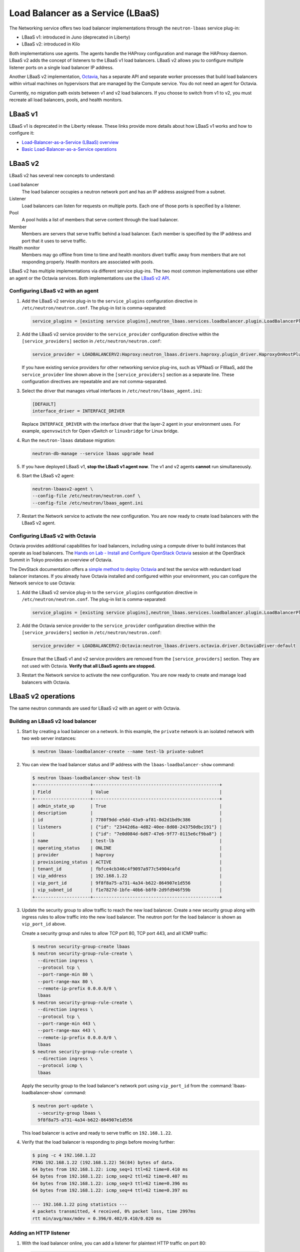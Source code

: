 ==================================
Load Balancer as a Service (LBaaS)
==================================

The Networking service offers two load balancer implementations through the
``neutron-lbaas`` service plug-in:

* LBaaS v1: introduced in Juno (deprecated in Liberty)
* LBaaS v2: introduced in Kilo

Both implementations use agents. The agents handle the HAProxy configuration
and manage the HAProxy daemon. LBaaS v2 adds the concept of listeners to the
LBaaS v1 load balancers. LBaaS v2 allows you to configure multiple listener
ports on a single load balancer IP address.

Another LBaaS v2 implementation, `Octavia
<http://docs.openstack.org/developer/octavia/>`_, has a separate API and
separate worker processes that build load balancers within virtual machines on
hypervisors that are managed by the Compute service. You do not need an agent
for Octavia.

Currently, no migration path exists between v1 and v2 load balancers. If you
choose to switch from v1 to v2, you must recreate all load balancers, pools,
and health monitors.

LBaaS v1
~~~~~~~~

LBaaS v1 is deprecated in the Liberty release. These links provide more
details about how LBaaS v1 works and how to configure it:

* `Load-Balancer-as-a-Service (LBaaS) overview <http://docs.openstack.org/admin-guide/networking_introduction.html#load-balancer-as-a-service-lbaas-overview>`__
* `Basic Load-Balancer-as-a-Service operations <http://docs.openstack.org/admin-guide/networking_adv-features.html#basic-load-balancer-as-a-service-operations>`__

LBaaS v2
~~~~~~~~

LBaaS v2 has several new concepts to understand:

.. image:: figures/lbaasv2-diagram.png
   :alt: LBaaS v2 layout

Load balancer
 The load balancer occupies a neutron network port and has an IP address
 assigned from a subnet.

Listener
 Load balancers can listen for requests on multiple ports. Each one of those
 ports is specified by a listener.

Pool
 A pool holds a list of members that serve content through the load balancer.

Member
 Members are servers that serve traffic behind a load balancer. Each member
 is specified by the IP address and port that it uses to serve traffic.

Health monitor
 Members may go offline from time to time and health monitors divert traffic
 away from members that are not responding properly. Health monitors are
 associated with pools.

LBaaS v2 has multiple implementations via different service plug-ins. The two
most common implementations use either an agent or the Octavia services. Both
implementations use the `LBaaS v2 API <http://developer.openstack.org/api-ref-networking-v2-ext.html#lbaas-v2.0>`_.

Configuring LBaaS v2 with an agent
----------------------------------

#.  Add the LBaaS v2 service plug-in to the ``service_plugins`` configuration
    directive in ``/etc/neutron/neutron.conf``. The plug-in list is
    comma-separated:

    .. code-block:: console

       service_plugins = [existing service plugins],neutron_lbaas.services.loadbalancer.plugin.LoadBalancerPluginv2

#.  Add the LBaaS v2 service provider to the ``service_provider`` configuration
    directive within the ``[service_providers]`` section in
    ``/etc/neutron/neutron.conf``:

    .. code-block:: console

       service_provider = LOADBALANCERV2:Haproxy:neutron_lbaas.drivers.haproxy.plugin_driver.HaproxyOnHostPluginDriver:default

    If you have existing service providers for other networking service
    plug-ins, such as VPNaaS or FWaaS, add the ``service_provider`` line shown
    above in the ``[service_providers]`` section as a separate line. These
    configuration directives are repeatable and are not comma-separated.

#.  Select the driver that manages virtual interfaces in
    ``/etc/neutron/lbaas_agent.ini``:

    .. code-block:: console

       [DEFAULT]
       interface_driver = INTERFACE_DRIVER

    Replace ``INTERFACE_DRIVER`` with the interface driver that the layer-2
    agent in your environment uses. For example, ``openvswitch`` for Open
    vSwitch or ``linuxbridge`` for Linux bridge.

#.  Run the ``neutron-lbaas`` database migration:

    .. code-block:: console

       neutron-db-manage --service lbaas upgrade head

#.  If you have deployed LBaaS v1, **stop the LBaaS v1 agent now**. The v1 and
    v2 agents **cannot** run simultaneously.

#.  Start the LBaaS v2 agent:

    .. code-block:: console

       neutron-lbaasv2-agent \
       --config-file /etc/neutron/neutron.conf \
       --config-file /etc/neutron/lbaas_agent.ini

#.  Restart the Network service to activate the new configuration. You are now
    ready to create load balancers with the LBaaS v2 agent.

Configuring LBaaS v2 with Octavia
---------------------------------

Octavia provides additional capabilities for load balancers, including using a
compute driver to build instances that operate as load balancers.
The `Hands on Lab - Install and Configure OpenStack Octavia
<https://www.openstack.org/summit/tokyo-2015/videos/presentation/rsvp-required-hands-on-lab-install-and-configure-openstack-octavia>`_
session at the OpenStack Summit in Tokyo provides an overview of Octavia.

The DevStack documentation offers a `simple method to deploy Octavia
<http://docs.openstack.org/developer/devstack/guides/devstack-with-lbaas-v2.html>`_
and test the service with redundant load balancer instances. If you already
have Octavia installed and configured within your environment, you can
configure the Network service to use Octavia:

#.  Add the LBaaS v2 service plug-in to the ``service_plugins`` configuration
    directive in ``/etc/neutron/neutron.conf``. The plug-in list is
    comma-separated:

    .. code-block:: console

       service_plugins = [existing service plugins],neutron_lbaas.services.loadbalancer.plugin.LoadBalancerPluginv2

#.  Add the Octavia service provider to the ``service_provider`` configuration
    directive within the ``[service_providers]`` section in
    ``/etc/neutron/neutron.conf``:

    .. code-block:: console

       service_provider = LOADBALANCERV2:Octavia:neutron_lbaas.drivers.octavia.driver.OctaviaDriver:default

    Ensure that the LBaaS v1 and v2 service providers are removed from the
    ``[service_providers]`` section. They are not used with Octavia. **Verify
    that all LBaaS agents are stopped.**

#.  Restart the Network service to activate the new configuration. You are now
    ready to create and manage load balancers with Octavia.

LBaaS v2 operations
~~~~~~~~~~~~~~~~~~~

The same neutron commands are used for LBaaS v2 with an agent or with Octavia.

Building an LBaaS v2 load balancer
----------------------------------

#.  Start by creating a load balancer on a network. In this example, the
    ``private`` network is an isolated network with two web server instances:

    .. code-block:: console

       $ neutron lbaas-loadbalancer-create --name test-lb private-subnet

#.  You can view the load balancer status and IP address with the
    ``lbaas-loadbalancer-show`` command:

    .. code-block:: console

       $ neutron lbaas-loadbalancer-show test-lb
       +---------------------+------------------------------------------------+
       | Field               | Value                                          |
       +---------------------+------------------------------------------------+
       | admin_state_up      | True                                           |
       | description         |                                                |
       | id                  | 7780f9dd-e5dd-43a9-af81-0d2d1bd9c386           |
       | listeners           | {"id": "23442d6a-4d82-40ee-8d08-243750dbc191"} |
       |                     | {"id": "7e0d084d-6d67-47e6-9f77-0115e6cf9ba8"} |
       | name                | test-lb                                        |
       | operating_status    | ONLINE                                         |
       | provider            | haproxy                                        |
       | provisioning_status | ACTIVE                                         |
       | tenant_id           | fbfce4cb346c4f9097a977c54904cafd               |
       | vip_address         | 192.168.1.22                                   |
       | vip_port_id         | 9f8f8a75-a731-4a34-b622-864907e1d556           |
       | vip_subnet_id       | f1e7827d-1bfe-40b6-b8f0-2d9fd946f59b           |
       +---------------------+------------------------------------------------+

#.  Update the security group to allow traffic to reach the new load balancer.
    Create a new security group along with ingress rules to allow traffic into
    the new load balancer. The neutron port for the load balancer is shown as
    ``vip_port_id`` above.

    Create a security group and rules to allow TCP port 80, TCP port 443, and
    all ICMP traffic:

    .. code-block:: console

       $ neutron security-group-create lbaas
       $ neutron security-group-rule-create \
         --direction ingress \
         --protocol tcp \
         --port-range-min 80 \
         --port-range-max 80 \
         --remote-ip-prefix 0.0.0.0/0 \
         lbaas
       $ neutron security-group-rule-create \
         --direction ingress \
         --protocol tcp \
         --port-range-min 443 \
         --port-range-max 443 \
         --remote-ip-prefix 0.0.0.0/0 \
         lbaas
       $ neutron security-group-rule-create \
         --direction ingress \
         --protocol icmp \
         lbaas

    Apply the security group to the load balancer's network port using
    ``vip_port_id`` from the :command:`lbaas-loadbalancer-show` command:

    .. code-block:: console

       $ neutron port-update \
         --security-group lbaas \
         9f8f8a75-a731-4a34-b622-864907e1d556

    This load balancer is active and ready to serve traffic on ``192.168.1.22``.

#.  Verify that the load balancer is responding to pings before moving further:

    .. code-block:: console

       $ ping -c 4 192.168.1.22
       PING 192.168.1.22 (192.168.1.22) 56(84) bytes of data.
       64 bytes from 192.168.1.22: icmp_seq=1 ttl=62 time=0.410 ms
       64 bytes from 192.168.1.22: icmp_seq=2 ttl=62 time=0.407 ms
       64 bytes from 192.168.1.22: icmp_seq=3 ttl=62 time=0.396 ms
       64 bytes from 192.168.1.22: icmp_seq=4 ttl=62 time=0.397 ms

       --- 192.168.1.22 ping statistics ---
       4 packets transmitted, 4 received, 0% packet loss, time 2997ms
       rtt min/avg/max/mdev = 0.396/0.402/0.410/0.020 ms

Adding an HTTP listener
-----------------------

#.  With the load balancer online, you can add a listener for plaintext
    HTTP traffic on port 80:

    .. code-block:: console

       $ neutron lbaas-listener-create \
         --name test-lb-http \
         --loadbalancer test-lb \
         --protocol HTTP \
         --protocol-port 80

#.  You can begin building a pool and adding members to the pool to serve HTTP
    content on port 80. For this example, the web servers are ``192.168.1.16``
    and ``192.168.1.17``:

    .. code-block:: console

       $ neutron lbaas-pool-create \
         --name test-lb-pool-http \
         --lb-algorithm ROUND_ROBIN \
         --listener test-lb-http \
         --protocol HTTP
       $ neutron lbaas-member-create \
         --subnet private-subnet \
         --address 192.168.1.16 \
         --protocol-port 80 \
         test-lb-pool-http
       $ neutron lbaas-member-create \
         --subnet private-subnet \
         --address 192.168.1.17 \
         --protocol-port 80 \
         test-lb-pool-http

#.  You can use ``curl`` to verify connectivity through the load balancers to
    your web servers:

    .. code-block:: console

       $ curl 192.168.1.22
       web2
       $ curl 192.168.1.22
       web1
       $ curl 192.168.1.22
       web2
       $ curl 192.168.1.22
       web1

    In this example, the load balancer uses the round robin algorithm and the
    traffic alternates between the web servers on the backend.

#.  You can add a health monitor so that unresponsive servers are removed
    from the pool:

    .. code-block:: console

       $ neutron lbaas-healthmonitor-create \
         --delay 5 \
         --max-retries 2 \
         --timeout 10 \
         --type HTTP \
         --pool test-lb-pool-http

    In this example, the health monitor removes the server from the pool if
    it fails a health check at two five-second intervals. When the server
    recovers and begins responding to health checks again, it is added to
    the pool once again.

Adding an HTTPS listener
------------------------

You can add another listener on port 443 for HTTPS traffic. LBaaS v2 offers
SSL/TLS termination at the load balancer, but this example takes a simpler
approach and allows encrypted connections to terminate at each member server.

#.  Start by creating a listener, attaching a pool, and then adding members:

    .. code-block:: console

       $ neutron lbaas-listener-create \
         --name test-lb-https \
         --loadbalancer test-lb \
         --protocol HTTPS \
         --protocol-port 443
       $ neutron lbaas-pool-create \
         --name test-lb-pool-https \
         --lb-algorithm LEAST_CONNECTIONS \
         --listener test-lb-https \
         --protocol HTTPS
       $ neutron lbaas-member-create \
         --subnet private-subnet \
         --address 192.168.1.16 \
         --protocol-port 443 \
         test-lb-pool-https
       $ neutron lbaas-member-create \
         --subnet private-subnet \
         --address 192.168.1.17 \
         --protocol-port 443 \
         test-lb-pool-https

#.  You can also add a health monitor for the HTTPS pool:

    .. code-block:: console

       $ neutron lbaas-healthmonitor-create \
         --delay 5 \
         --max-retries 2 \
         --timeout 10 \
         --type HTTPS \
         --pool test-lb-pool-https

    The load balancer now handles traffic on ports 80 and 443.

Associating a floating IP address
---------------------------------

Load balancers that are deployed on a public or provider network that are
accessible to external clients do not need a floating IP address assigned.
External clients can directly access the virtual IP address (VIP) of those
load balancers.

However, load balancers deployed onto private or isolated networks need a
floating IP address assigned if they must be accessible to external clients. To
complete this step, you must have a router between the private and public
networks and an available floating IP address.

You can use the ``lbaas-loadbalancer-show`` command from the beginning of this
section to locate the ``vip_port_id``. The ``vip_port_id`` is the ID of the
network port that is assigned to the load balancer. You can associate a free
floating IP address to the load balancer using ``floatingip-associate``:

.. code-block:: console

   $ neutron floatingip-associate FLOATINGIP_ID LOAD_BALANCER_PORT_ID

Setting quotas for LBaaS v2
---------------------------

Quotas are available for limiting the number of load balancers and load
balancer pools. By default, both quotas are set to 10.

You can adjust quotas using the :command:`quota-update` command:

.. code-block:: console

   $ neutron quota-update --tenant-id TENANT_UUID --loadbalancer 25
   $ neutron quota-update --tenant-id TENANT_UUID --pool 50

A setting of ``-1`` disables the quota for a tenant.

Retrieving load balancer statistics
-----------------------------------

The LBaaS v2 agent collects four types of statistics for each load balancer
every six seconds. Users can query these statistics with the
:command:`lbaas-loadbalancer-stats` command:

.. code-block:: console

   $ neutron lbaas-loadbalancer-stats test-lb
   +--------------------+----------+
   | Field              | Value    |
   +--------------------+----------+
   | active_connections | 0        |
   | bytes_in           | 40264557 |
   | bytes_out          | 71701666 |
   | total_connections  | 384601   |
   +--------------------+----------+

The ``active_connections`` count is the total number of connections that were
active at the time the agent polled the load balancer. The other three
statistics are cumulative since the load balancer was last started. For
example, if the load balancer restarts due to a system error or a configuration
change, these statistics will be reset.
